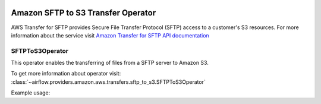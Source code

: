  .. Licensed to the Apache Software Foundation (ASF) under one
    or more contributor license agreements.  See the NOTICE file
    distributed with this work for additional information
    regarding copyright ownership.  The ASF licenses this file
    to you under the Apache License, Version 2.0 (the
    "License"); you may not use this file except in compliance
    with the License.  You may obtain a copy of the License at

 ..   http://www.apache.org/licenses/LICENSE-2.0

 .. Unless required by applicable law or agreed to in writing,
    software distributed under the License is distributed on an
    "AS IS" BASIS, WITHOUT WARRANTIES OR CONDITIONS OF ANY
    KIND, either express or implied.  See the License for the
    specific language governing permissions and limitations
    under the License.


Amazon SFTP to S3 Transfer Operator
===================================

AWS Transfer for SFTP provides Secure File Transfer Protocol (SFTP) access to a customer's S3 resources. For more information about the service visit `Amazon Transfer for SFTP API documentation <https://docs.aws.amazon.com/whitepapers/latest/architecting-hipaa-security-and-compliance-on-aws/aws-transfer-for-sftp.html>`_

.. _howto/operator:SFTPToS3Operator:

SFTPToS3Operator
^^^^^^^^^^^^^^^^

This operator enables the transferring of files from a SFTP server to Amazon S3.

To get more information about operator visit:
:class:`~airflow.providers.amazon.aws.transfers.sftp_to_s3.SFTPToS3Operator`

Example usage:

.. exampleinclude:: /../../airflow/providers/amazon/aws/example_dags/example_sftp_to_s3.py
    :language: python
    :dedent: 4
    :start-after: [START howto_sftp_transfer_data_to_s3]
    :end-before: [END howto_sftp_transfer_data_to_s3]
